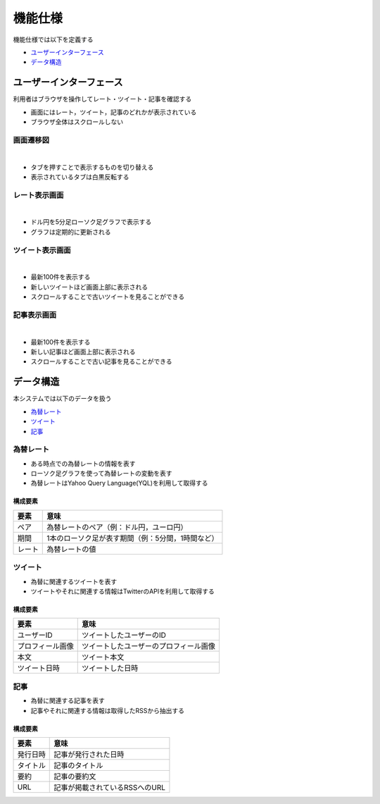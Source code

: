 機能仕様
========

機能仕様では以下を定義する

- `ユーザーインターフェース <http://localhost/regulus_docs/functional_spec.html#id2>`__
- `データ構造 <http://localhost/regulus_docs/functional_spec.html#id7>`__

ユーザーインターフェース
------------------------

利用者はブラウザを操作してレート・ツイート・記事を確認する

- 画面にはレート，ツイート，記事のどれかが表示されている

- ブラウザ全体はスクロールしない

画面遷移図
^^^^^^^^^^

|

.. image:: images/ui_transition.jpg
   :alt: 画面遷移図

- タブを押すことで表示するものを切り替える
- 表示されているタブは白黒反転する

レート表示画面
^^^^^^^^^^^^^^

|

.. image:: images/ui_rates.jpg
   :alt: レート表示画面

- ドル円を5分足ローソク足グラフで表示する
- グラフは定期的に更新される

ツイート表示画面
^^^^^^^^^^^^^^^^

|

.. image:: images/ui_tweets.jpg
   :alt: ツイート表示画面

- 最新100件を表示する
- 新しいツイートほど画面上部に表示される
- スクロールすることで古いツイートを見ることができる

記事表示画面
^^^^^^^^^^^^

|

.. image:: images/ui_articles.jpg
   :alt: 記事表示画面

- 最新100件を表示する
- 新しい記事ほど画面上部に表示される
- スクロールすることで古い記事を見ることができる

データ構造
----------

本システムでは以下のデータを扱う

- `為替レート <http://localhost/regulus_docs/functional_spec.html#id8>`__
- `ツイート <http://localhost/regulus_docs/functional_spec.html#id9>`__
- `記事 <http://localhost/regulus_docs/functional_spec.html#id10>`__

為替レート
^^^^^^^^^^

- ある時点での為替レートの情報を表す
- ローソク足グラフを使って為替レートの変動を表す
- 為替レートはYahoo Query Language(YQL)を利用して取得する

構成要素
""""""""

+--------+----------------------------------------------------------+
| 要素   | 意味                                                     |
+========+==========================================================+
| ペア   | 為替レートのペア（例：ドル円，ユーロ円）                 |
+--------+----------------------------------------------------------+
| 期間   | 1本のローソク足が表す期間（例：5分間，1時間など）        |
+--------+----------------------------------------------------------+
| レート | 為替レートの値                                           |
+--------+----------------------------------------------------------+

ツイート
^^^^^^^^

- 為替に関連するツイートを表す
- ツイートやそれに関連する情報はTwitterのAPIを利用して取得する

構成要素
""""""""

+------------------+------------------------------------------+
| 要素             | 意味                                     |
+==================+==========================================+
| ユーザーID       | ツイートしたユーザーのID                 |
+------------------+------------------------------------------+
| プロフィール画像 | ツイートしたユーザーのプロフィール画像   |
+------------------+------------------------------------------+
| 本文             | ツイート本文                             |
+------------------+------------------------------------------+
| ツイート日時     | ツイートした日時                         |
+------------------+------------------------------------------+

記事
^^^^

- 為替に関連する記事を表す
- 記事やそれに関連する情報は取得したRSSから抽出する

構成要素
""""""""

+----------+--------------------------------+
| 要素     | 意味                           |
+==========+================================+
| 発行日時 | 記事が発行された日時           |
+----------+--------------------------------+
| タイトル | 記事のタイトル                 |
+----------+--------------------------------+
| 要約     | 記事の要約文                   |
+----------+--------------------------------+
| URL      | 記事が掲載されているRSSへのURL |
+----------+--------------------------------+
